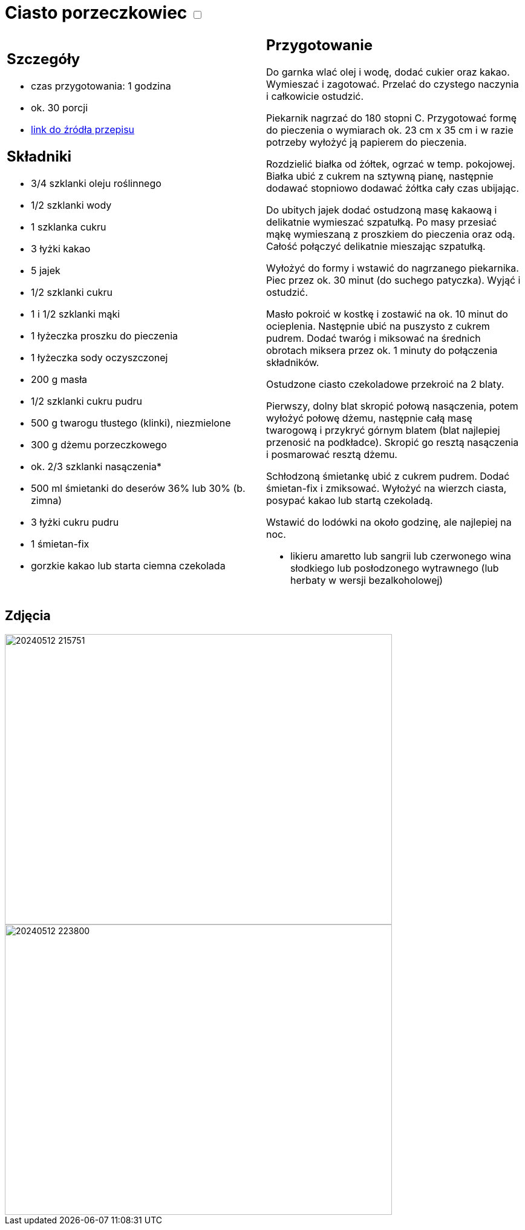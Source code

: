 = Ciasto porzeczkowiec +++ <label class="switch">  <input data-status="off" type="checkbox" >  <span class="slider round"></span></label>+++ 

[cols=".<a,.<a"]
[frame=none]
[grid=none]
|===
|
== Szczegóły
* czas przygotowania: 1 godzina
* ok. 30 porcji
* https://www.kwestiasmaku.com/przepis/ciasto-porzeczkowiec[link do źródła przepisu]

== Składniki
* 3/4 szklanki oleju roślinnego
* 1/2 szklanki wody
* 1 szklanka cukru
* 3 łyżki kakao

* 5 jajek
* 1/2 szklanki cukru
* 1 i 1/2 szklanki mąki
* 1 łyżeczka proszku do pieczenia
* 1 łyżeczka sody oczyszczonej

* 200 g masła
* 1/2 szklanki cukru pudru
* 500 g twarogu tłustego (klinki), niezmielone

* 300 g dżemu porzeczkowego
* ok. 2/3 szklanki nasączenia*

* 500 ml śmietanki do deserów 36% lub 30% (b. zimna)
* 3 łyżki cukru pudru
* 1 śmietan-fix
* gorzkie kakao lub starta ciemna czekolada

|
== Przygotowanie

Do garnka wlać olej i wodę, dodać cukier oraz kakao. Wymieszać i zagotować. Przelać do czystego naczynia i całkowicie ostudzić.

Piekarnik nagrzać do 180 stopni C. Przygotować formę do pieczenia o wymiarach ok. 23 cm x 35 cm i w razie potrzeby wyłożyć ją papierem do pieczenia.

Rozdzielić białka od żółtek, ogrzać w temp. pokojowej. Białka ubić z cukrem na sztywną pianę, następnie dodawać stopniowo dodawać żółtka cały czas ubijając.

Do ubitych jajek dodać ostudzoną masę kakaową i delikatnie wymieszać szpatułką. Po masy przesiać mąkę wymieszaną z proszkiem do pieczenia oraz odą. Całość połączyć delikatnie mieszając szpatułką.

Wyłożyć do formy i wstawić do nagrzanego piekarnika. Piec przez ok. 30 minut (do suchego patyczka). Wyjąć i ostudzić.

Masło pokroić w kostkę i zostawić na ok. 10 minut do ocieplenia. Następnie ubić na puszysto z cukrem pudrem. Dodać twaróg i miksować na średnich obrotach miksera przez ok. 1 minuty do połączenia składników.

Ostudzone ciasto czekoladowe przekroić na 2 blaty.

Pierwszy, dolny blat skropić połową nasączenia, potem wyłożyć połowę dżemu, następnie całą masę twarogową i przykryć górnym blatem (blat najlepiej przenosić na podkładce). Skropić go resztą nasączenia i posmarować resztą dżemu.

Schłodzoną śmietankę ubić z cukrem pudrem. Dodać śmietan-fix i zmiksować. Wyłożyć na wierzch ciasta, posypać kakao lub startą czekoladą.

Wstawić do lodówki na około godzinę, ale najlepiej na noc.

*  likieru amaretto lub sangrii lub czerwonego wina słodkiego lub posłodzonego wytrawnego (lub herbaty w wersji bezalkoholowej)

|===

[.text-center]
== Zdjęcia

image::/Recipes/static/images/20240512_215751.jpg[width=640,height=480]
image::/Recipes/static/images/20240512_223800.jpg[width=640,height=480]
